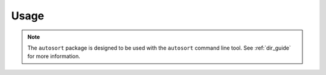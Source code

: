 Usage
=====
.. py:currentmodule:: spk2extract

.. autosummary::
    autosort.DirectoryManager
    autosort.SpkConfig

.. note::

    The ``autosort`` package is designed to be used with the ``autosort`` command line tool. See
    :ref:`dir_guide` for more information.

